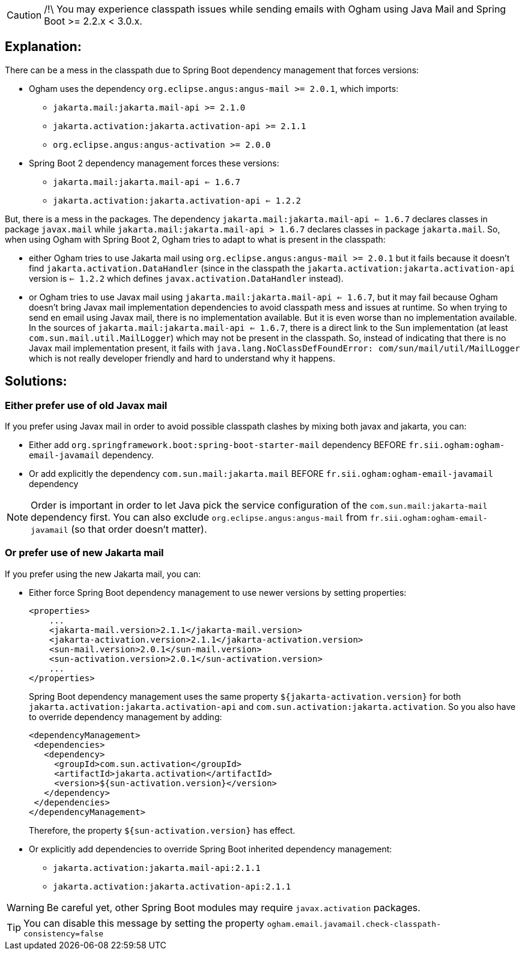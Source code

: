 [CAUTION]
====
/!\ You may experience classpath issues while sending emails with Ogham using Java Mail and Spring Boot >= 2.2.x < 3.0.x.
====


== Explanation:

There can be a mess in the classpath due to Spring Boot dependency management
that forces versions:

* Ogham uses the dependency `org.eclipse.angus:angus-mail >= 2.0.1`, which imports:
  - `jakarta.mail:jakarta.mail-api >= 2.1.0`
  - `jakarta.activation:jakarta.activation-api >= 2.1.1`
  - `org.eclipse.angus:angus-activation >= 2.0.0`
* Spring Boot 2 dependency management forces these versions:
  - `jakarta.mail:jakarta.mail-api <= 1.6.7`
  - `jakarta.activation:jakarta.activation-api <= 1.2.2`

But, there is a mess in the packages. The dependency `jakarta.mail:jakarta.mail-api <= 1.6.7`
declares classes in package `javax.mail` while `jakarta.mail:jakarta.mail-api > 1.6.7`
declares classes in package `jakarta.mail`.
So, when using Ogham with Spring Boot 2, Ogham tries to adapt to what is present in the classpath:

* either Ogham tries to use Jakarta mail using `org.eclipse.angus:angus-mail >= 2.0.1` but it fails
  because it doesn't find `jakarta.activation.DataHandler` (since in the classpath the
  `jakarta.activation:jakarta.activation-api` version is `<= 1.2.2` which defines
  `javax.activation.DataHandler` instead).
* or Ogham tries to use Javax mail using `jakarta.mail:jakarta.mail-api <= 1.6.7`, but it may fail
  because Ogham doesn't bring Javax mail implementation dependencies to avoid classpath
  mess and issues at runtime. So when trying to send en email using Javax mail, there is no implementation
  available. But it is even worse than no implementation available. In the sources of
  `jakarta.mail:jakarta.mail-api <= 1.6.7`, there is a direct link to the Sun implementation
  (at least `com.sun.mail.util.MailLogger`) which may not be present in the classpath.
  So, instead of indicating that there is no Javax mail implementation present, it
  fails with `java.lang.NoClassDefFoundError: com/sun/mail/util/MailLogger` which
  is not really developer friendly and hard to understand why it happens.

== Solutions:

=== Either prefer use of old Javax mail

If you prefer using Javax mail in order to avoid possible classpath clashes by mixing both javax and jakarta, you can:

* Either add `org.springframework.boot:spring-boot-starter-mail` dependency  BEFORE `fr.sii.ogham:ogham-email-javamail` dependency.
* Or add explicitly the dependency `com.sun.mail:jakarta.mail` BEFORE `fr.sii.ogham:ogham-email-javamail` dependency

[NOTE]
====
Order is important in order to let Java pick the service configuration of the `com.sun.mail:jakarta-mail` dependency first.
You can also exclude `org.eclipse.angus:angus-mail` from `fr.sii.ogham:ogham-email-javamail` (so that order doesn't matter).
====

=== Or prefer use of new Jakarta mail

If you prefer using the new Jakarta mail, you can:

* Either force Spring Boot dependency management to use newer versions by setting properties:
+
[source, xml]
----
<properties>
    ...
    <jakarta-mail.version>2.1.1</jakarta-mail.version>
    <jakarta-activation.version>2.1.1</jakarta-activation.version>
    <sun-mail.version>2.0.1</sun-mail.version>
    <sun-activation.version>2.0.1</sun-activation.version>
    ...
</properties>
----
+
Spring Boot dependency management uses the same property `${jakarta-activation.version}`
for both `jakarta.activation:jakarta.activation-api` and `com.sun.activation:jakarta.activation`.
So you also have to override dependency management by adding:
+
[source, xml]
----
<dependencyManagement>
 <dependencies>
   <dependency>
     <groupId>com.sun.activation</groupId>
     <artifactId>jakarta.activation</artifactId>
     <version>${sun-activation.version}</version>
   </dependency>
 </dependencies>
</dependencyManagement>
----
+
Therefore, the property `${sun-activation.version}` has effect.

* Or explicitly add dependencies to override Spring Boot inherited dependency management:
     - `jakarta.activation:jakarta.mail-api:2.1.1`
     - `jakarta.activation:jakarta.activation-api:2.1.1`


[WARNING]
====
Be careful yet, other Spring Boot modules may require `javax.activation` packages.
====

[TIP]
====
You can disable this message by setting the property `ogham.email.javamail.check-classpath-consistency=false`
====


